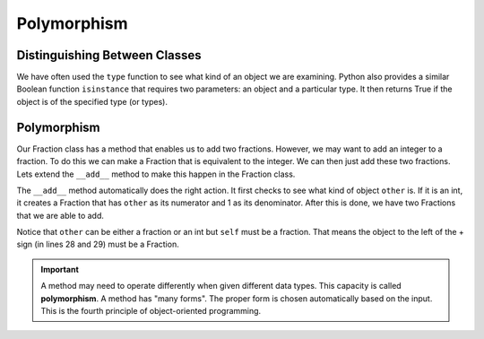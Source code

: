 .. index:: isinstance, function; isinstance

Polymorphism
------------

Distinguishing Between Classes
~~~~~~~~~~~~~~~~~~~~~~~~~~~~~~

We have often used the ``type`` function to see what kind of an object we are examining. Python also 
provides a similar Boolean function ``isinstance`` that requires two parameters: an object and a 
particular type. It then returns True if the object is of the specified type (or types).

.. activecode:: c2t
    
    class Fraction:
        def __init__(self, top, bottom):
            self.__num = top        # the numerator is on top
            self.__den = bottom     # the denominator is on the bottom

        def __str__(self):
            return '{}/{}'.format(self.__num, self.__den)


    a = 100
    b = 1.23
    c = Fraction(6,5)
    print(isinstance(a, int))
    print(isinstance(b, float))
    print(isinstance(c, Fraction))
    print(isinstance(a, (int,float)))
    print(isinstance(c, (int,float)))


.. index:: polymorphism

Polymorphism
~~~~~~~~~~~~

Our Fraction class has a method that enables us to add two fractions. However, we may want to add an integer
to a fraction. To do this we can make a Fraction that is equivalent to the integer. We can then just add 
these two fractions. Lets extend the ``__add__`` method to make this happen in the Fraction class.


.. activecode:: c2u
    
    def gcd(m, n):
        while m % n != 0:
            oldm = m
            oldn = n
            m = oldn
            n = oldm % oldn
        return n

    class Fraction:
        def __init__(self, top, bottom):
            self.__num = top        # the numerator is on top
            self.__den = bottom     # the denominator is on the bottom

        def __str__(self):
            return '{}/{}'.format(self.__num, self.__den)

        def __add__(self,other):
            if isinstance(other,int):
                other = Fraction(other,1)

            newnum = self.__num * other.__den + self.__den * other.__num
            newden = self.__den * other.__den
            common = gcd(newnum, newden)
            return Fraction(newnum // common, newden // common)

    a = Fraction(2,3)
    b = Fraction(1,2)
    print(a + b)
    print(b + 2)


The ``__add__`` method automatically does the right action. It first checks to see what kind of 
object ``other`` is. If it is an int, it creates a Fraction that has ``other`` as its numerator 
and 1 as its denominator. After this is done, we have two Fractions that we are able to add.

Notice that ``other`` can be either a fraction or an int but ``self`` must be a fraction. That means 
the object to the left of the + sign (in lines 28 and 29) must be a Fraction.

.. important::
   A method may need to operate differently when given different data types. This capacity is called 
   **polymorphism**. A method has "many forms". The proper form is chosen automatically based on the 
   input. This is the fourth principle of object-oriented programming.



